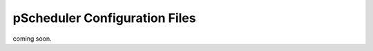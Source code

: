 ******************************
pScheduler Configuration Files
******************************

coming soon.

